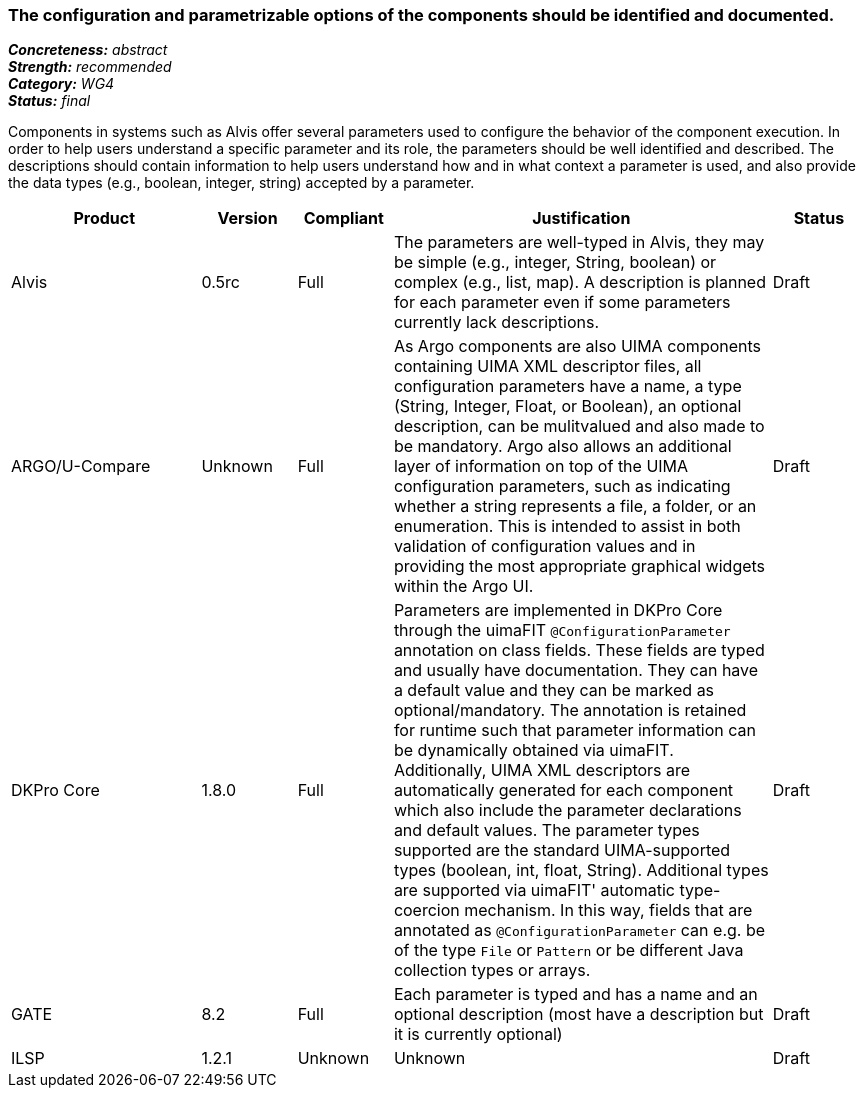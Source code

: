 === The configuration and parametrizable options of the components should be identified and documented.

[%hardbreaks]
[small]#*_Concreteness:_* __abstract__#
[small]#*_Strength:_*     __recommended__#
[small]#*_Category:_*     __WG4__#
[small]#*_Status:_*       __final__#


Components in systems such as Alvis offer several parameters used to configure the behavior of the component execution. In order to help users understand a specific parameter and its role, the parameters should be well identified and described. The descriptions should contain information to help users understand how and in what context a parameter is used, and also provide the data types (e.g., boolean, integer, string) accepted by a parameter.

// Below is an example of how a compliance evaluation table could look. This is presently optional
// and may be moved to a more structured/principled format later maintained in separate files.
[cols="2,1,1,4,1"]
|====
|Product|Version|Compliant|Justification|Status

| Alvis
| 0.5rc
| Full
| The parameters are well-typed in Alvis, they may be simple (e.g., integer, String, boolean) or complex (e.g., list, map). A description is planned for each parameter even if some parameters currently lack descriptions.
| Draft

| ARGO/U-Compare
| Unknown
| Full
| As Argo components are also UIMA components containing UIMA XML descriptor files, all configuration parameters have a name, a type (String, Integer, Float, or Boolean), an optional description, can be mulitvalued and also made to be mandatory.  Argo also allows an additional layer of information on top of the UIMA configuration parameters, such as indicating whether a string represents a file, a folder, or an enumeration.  This is intended to assist in both validation of configuration values and in providing the most appropriate graphical widgets within the Argo UI.
| Draft

| DKPro Core
| 1.8.0
| Full
| Parameters are implemented in DKPro Core through the uimaFIT `@ConfigurationParameter` annotation on class fields. These fields are typed and usually have documentation. They can have a default value and they can be marked as optional/mandatory. The annotation is retained for runtime such that parameter information can be dynamically obtained via uimaFIT. Additionally, UIMA XML descriptors are automatically generated for each component which also include the parameter declarations and default values. The parameter types supported are the standard UIMA-supported types (boolean, int, float, String). Additional types are supported via uimaFIT' automatic type-coercion mechanism. In this way, fields that are annotated as `@ConfigurationParameter` can e.g. be of the type `File` or `Pattern` or be different Java collection types or arrays.
| Draft

| GATE
| 8.2
| Full
| Each parameter is typed and has a name and an optional description (most have a description but it is currently optional)
| Draft

| ILSP
| 1.2.1
| Unknown
| Unknown
| Draft
|====
